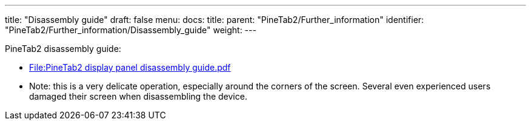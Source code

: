 ---
title: "Disassembly guide"
draft: false
menu:
  docs:
    title:
    parent: "PineTab2/Further_information"
    identifier: "PineTab2/Further_information/Disassembly_guide"
    weight: 
---

PineTab2 disassembly guide:

* https://wiki.pine64.org/wiki/File:PineTab2_display_panel_disassembly_guide.pdf[File:PineTab2 display panel disassembly guide.pdf]
* Note: this is a very delicate operation, especially around the corners of the screen. Several even experienced users damaged their screen when disassembling the device.